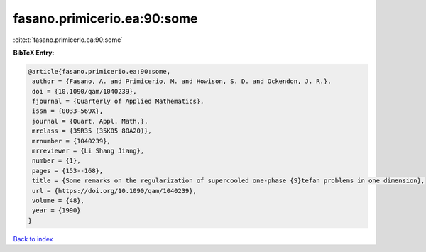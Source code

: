 fasano.primicerio.ea:90:some
============================

:cite:t:`fasano.primicerio.ea:90:some`

**BibTeX Entry:**

.. code-block:: bibtex

   @article{fasano.primicerio.ea:90:some,
    author = {Fasano, A. and Primicerio, M. and Howison, S. D. and Ockendon, J. R.},
    doi = {10.1090/qam/1040239},
    fjournal = {Quarterly of Applied Mathematics},
    issn = {0033-569X},
    journal = {Quart. Appl. Math.},
    mrclass = {35R35 (35K05 80A20)},
    mrnumber = {1040239},
    mrreviewer = {Li Shang Jiang},
    number = {1},
    pages = {153--168},
    title = {Some remarks on the regularization of supercooled one-phase {S}tefan problems in one dimension},
    url = {https://doi.org/10.1090/qam/1040239},
    volume = {48},
    year = {1990}
   }

`Back to index <../By-Cite-Keys.rst>`_
